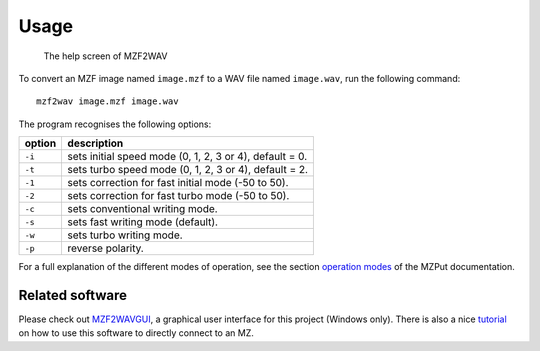 Usage
=====

.. figure:: doc/mzf2wavs1.gif
   :alt: The help screen of MZF2WAV

   The help screen of MZF2WAV

To convert an MZF image named ``image.mzf`` to a WAV file named ``image.wav``,
run the following command:

::

    mzf2wav image.mzf image.wav

The program recognises the following options:

+----------+-----------------------------------------------------------+
| option   | description                                               |
+==========+===========================================================+
| ``-i``   | sets initial speed mode (0, 1, 2, 3 or 4), default = 0.   |
+----------+-----------------------------------------------------------+
| ``-t``   | sets turbo speed mode (0, 1, 2, 3 or 4), default = 2.     |
+----------+-----------------------------------------------------------+
| ``-1``   | sets correction for fast initial mode (-50 to 50).        |
+----------+-----------------------------------------------------------+
| ``-2``   | sets correction for fast turbo mode (-50 to 50).          |
+----------+-----------------------------------------------------------+
| ``-c``   | sets conventional writing mode.                           |
+----------+-----------------------------------------------------------+
| ``-s``   | sets fast writing mode (default).                         |
+----------+-----------------------------------------------------------+
| ``-w``   | sets turbo writing mode.                                  |
+----------+-----------------------------------------------------------+
| ``-p``   | reverse polarity.                                         |
+----------+-----------------------------------------------------------+

For a full explanation of the different modes of operation, see the section
`operation modes`_ of the MZPut documentation.


Related software
----------------

Please check out MZF2WAVGUI_, a graphical user interface for this project
(Windows only). There is also a nice tutorial_ on how to use this software to
directly connect to an MZ.


.. _operation modes: https://github.com/jfjlaros/mzput#operation-modes
.. _MZF2WAVGUI: https://github.com/rickyelqasem/MZF2WAVGUI
.. _tutorial: https://www.youtube.com/watch?v=iwD3-5ENyE8

